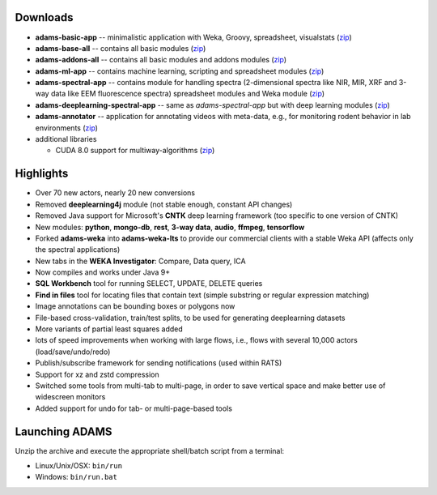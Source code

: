 .. title: 18.12.0
.. slug: 18-12-0
.. date: 2018-12-20 21:13:00 UTC+13:00
.. tags: 
.. category: 
.. link: 
.. description: 
.. type: text

Downloads
=========

* **adams-basic-app** -- minimalistic application with Weka, Groovy, spreadsheet, visualstats (`zip <basic_>`__)
* **adams-base-all** -- contains all basic modules (`zip <base_>`__)
* **adams-addons-all** -- contains all basic modules and addons modules 
  (`zip <addons_>`__)
* **adams-ml-app** -- contains machine learning, scripting and spreadsheet 
  modules (`zip <mlapp_>`__)
* **adams-spectral-app** -- contains module for handling spectra (2-dimensional spectra
  like NIR, MIR, XRF and 3-way data like EEM fluorescence spectra) spreadsheet modules 
  and Weka module (`zip <spectralapp_>`__)
* **adams-deeplearning-spectral-app** -- same as *adams-spectral-app* but with deep learning modules (`zip <dlspectralapp_>`__)
* **adams-annotator** -- application for annotating videos with meta-data, e.g., for
  monitoring rodent behavior in lab environments (`zip <annotator_>`__)
* additional libraries
  
  * CUDA 8.0 support for multiway-algorithms (`zip <mwcuda80_>`__)

.. _basic: https://adams.cms.waikato.ac.nz/releases/adams/adams-basic-app-18.12.0-bin.zip
.. _base: https://adams.cms.waikato.ac.nz/releases/adams/adams-base-all-18.12.0-bin.zip
.. _addons: https://adams.cms.waikato.ac.nz/releases/adams/adams-addons-all-18.12.0-bin.zip
.. _mlapp: https://adams.cms.waikato.ac.nz/releases/adams/adams-ml-app-18.12.0-bin.zip
.. _spectralapp: https://adams.cms.waikato.ac.nz/releases/adams/adams-spectral-app-18.12.0-bin.zip
.. _dlspectralapp: https://adams.cms.waikato.ac.nz/releases/adams/adams-deeplearning-spectral-app-18.12.0-bin.zip
.. _annotator: https://adams.cms.waikato.ac.nz/releases/adams/adams-annotator-18.12.0-bin.zip
.. _mwcuda80: https://adams.cms.waikato.ac.nz/releases/adams/multiway-algorithms-cuda-8.0-libs-18.12.0-bin.zip


Highlights
==========

* Over 70 new actors, nearly 20 new conversions
* Removed **deeplearning4j** module (not stable enough, constant API changes)
* Removed Java support for Microsoft's **CNTK** deep learning framework 
  (too specific to one version of CNTK)
* New modules: **python**, **mongo-db**, **rest**, **3-way data**, **audio**, 
  **ffmpeg**, **tensorflow**
* Forked **adams-weka** into **adams-weka-lts** to provide our commercial
  clients with a stable Weka API (affects only the spectral applications)
* New tabs in the **WEKA Investigator**: Compare, Data query, ICA
* Now compiles and works under Java 9+
* **SQL Workbench** tool for running SELECT, UPDATE, DELETE queries
* **Find in files** tool for locating files that contain text (simple substring
  or regular expression matching)
* Image annotations can be bounding boxes or polygons now
* File-based cross-validation, train/test splits, to be used for 
  generating deeplearning datasets
* More variants of partial least squares added
* lots of speed improvements when working with large flows,
  i.e., flows with several 10,000 actors (load/save/undo/redo)
* Publish/subscribe framework for sending notifications (used within RATS)
* Support for xz and zstd compression
* Switched some tools from multi-tab to multi-page, in order to save vertical
  space and make better use of widescreen monitors
* Added support for undo for tab- or multi-page-based tools


Launching ADAMS
===============

Unzip the archive and execute the appropriate shell/batch script from a terminal:

* Linux/Unix/OSX: ``bin/run``
* Windows: ``bin/run.bat``

